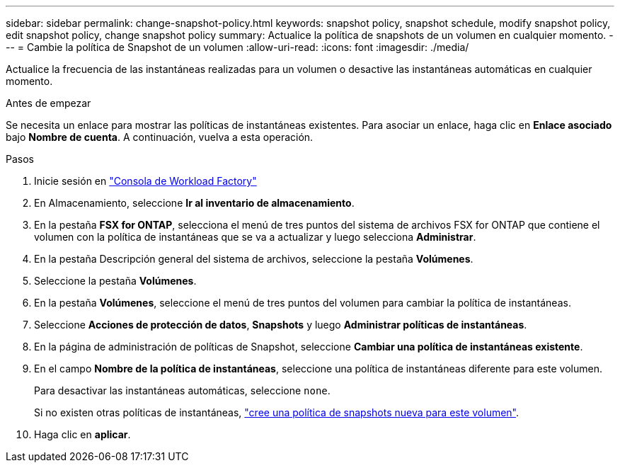 ---
sidebar: sidebar 
permalink: change-snapshot-policy.html 
keywords: snapshot policy, snapshot schedule, modify snapshot policy, edit snapshot policy, change snapshot policy 
summary: Actualice la política de snapshots de un volumen en cualquier momento. 
---
= Cambie la política de Snapshot de un volumen
:allow-uri-read: 
:icons: font
:imagesdir: ./media/


[role="lead"]
Actualice la frecuencia de las instantáneas realizadas para un volumen o desactive las instantáneas automáticas en cualquier momento.

.Antes de empezar
Se necesita un enlace para mostrar las políticas de instantáneas existentes. Para asociar un enlace, haga clic en *Enlace asociado* bajo *Nombre de cuenta*. A continuación, vuelva a esta operación.

.Pasos
. Inicie sesión en link:https://console.workloads.netapp.com/["Consola de Workload Factory"^]
. En Almacenamiento, seleccione *Ir al inventario de almacenamiento*.
. En la pestaña *FSX for ONTAP*, selecciona el menú de tres puntos del sistema de archivos FSX for ONTAP que contiene el volumen con la política de instantáneas que se va a actualizar y luego selecciona *Administrar*.
. En la pestaña Descripción general del sistema de archivos, seleccione la pestaña *Volúmenes*.
. Seleccione la pestaña *Volúmenes*.
. En la pestaña *Volúmenes*, seleccione el menú de tres puntos del volumen para cambiar la política de instantáneas.
. Seleccione *Acciones de protección de datos*, *Snapshots* y luego *Administrar políticas de instantáneas*.
. En la página de administración de políticas de Snapshot, seleccione *Cambiar una política de instantáneas existente*.
. En el campo *Nombre de la política de instantáneas*, seleccione una política de instantáneas diferente para este volumen.
+
Para desactivar las instantáneas automáticas, seleccione `none`.

+
Si no existen otras políticas de instantáneas, link:create-snapshot-policy.html["cree una política de snapshots nueva para este volumen"].

. Haga clic en *aplicar*.

